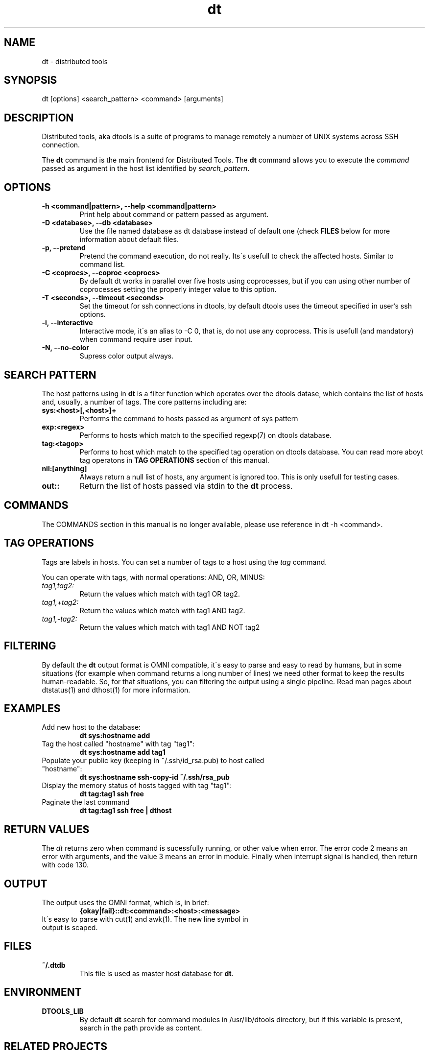 .TH dt  "1" "2008-12-30" ""
.SH NAME
dt \- distributed tools

.SH SYNOPSIS

dt [options] <search_pattern> <command> [arguments]

.SH DESCRIPTION
Distributed tools, aka dtools is a suite of programs to manage remotely
a number of UNIX systems across SSH connection.

The \fPdt\fP command is the main frontend for Distributed Tools. The \fPdt\fP
command allows you to execute the \fIcommand\fP passed as argument in the host
list identified by \fIsearch_pattern\fP.

.SH OPTIONS

.TP
.B \-h\ <command|pattern>, \-\-help <command|pattern>
Print help about command or pattern passed as argument.

.TP
.B \-D <database>, \-\-db <database>
Use the file named database as dt database instead of default one (check
\fPFILES\fP below for more information about default files.

.TP
.B \-p, \-\-pretend
Pretend the command execution, do not really. Its\'s usefull to check the
affected hosts. Similar to command list.

.TP
.B \-C <coprocs>, \-\-coproc <coprocs>
By default dt works in parallel over five hosts using coprocesses, but if you
can using other number of coprocesses setting the properly integer value to
this option.

.TP
.B \-T <seconds>, \-\-timeout <seconds>
Set the timeout for ssh connections in dtools, by default dtools uses the
timeout specified in user's ssh options.

.TP
.B \-i, \-\-interactive
Interactive mode, it\'s an alias to \-C 0, that is, do not use any
coprocess. This is usefull (and mandatory) when command require user input.

.TP
.B \-N, \-\-no\-color
Supress color output always.


.SH SEARCH PATTERN
The host patterns using in \fPdt\fP is a filter function which operates over
the dtools datase, which contains the list of hosts and, usually, a number
of tags. The core patterns including are:

.TP
.B sys:<host>[,<host>]+
Performs the command to hosts passed as argument of sys pattern

.TP
.B exp:<regex>
Performs to hosts which match to the specified regexp(7) on dtools database.

.TP
.B tag:<tagop>
Performs to host which match to the specified tag operation on dtools
database. You can read more aboyt tag operatons in \fPTAG OPERATIONS\fP
section of this manual.

.TP
.B nil:[anything]
Always return a null list of hosts, any argument is ignored too. This is
only usefull for testing cases.

.TP
.B out::
Return the list of hosts passed via stdin to the \fPdt\fP process.

.SH COMMANDS
The COMMANDS section in this manual is no longer available, please use
reference in dt \-h <command>.

.SH TAG OPERATIONS
Tags are labels in hosts. You can set a number of tags to a host using
the \fItag\fP command.

You can operate with tags, with normal operations: AND, OR, MINUS:

.IP \fItag1,tag2:\fI
	Return the values which match with tag1 OR tag2.

.IP \fItag1,+tag2:\fI
	Return the values which match with tag1 AND tag2.

.IP \fItag1,\-tag2:\fI
	Return the values which match with tag1 AND NOT tag2


.SH FILTERING
By default the \fPdt\fP output format is OMNI compatible, it\'s easy to parse
and easy to read by humans, but in some situations (for example when command
returns a long number of lines) we need other format to keep the results
human\-readable. So, for that situations, you can filtering the output using
a single pipeline. Read man pages about dtstatus(1) and dthost(1) for more
information.

.SH EXAMPLES

.TP
Add new host to the database:
.B dt sys:hostname add

.TP
Tag the host called "hostname" with tag "tag1":
.B dt sys:hostname add tag1

.TP
Populate your public key (keeping in ~/.ssh/id_rsa.pub) to host called "hostname":
.B dt sys:hostname ssh-copy-id ~/.ssh/rsa_pub

.TP
Display the memory status of hosts tagged with tag "tag1":
.B dt tag:tag1 ssh free

.TP
Paginate the last command
.B dt tag:tag1 ssh free | dthost

.SH RETURN VALUES
The \fIdt\fP returns zero when command is sucessfully running, or other value
when error. The error code 2 means an error with arguments, and the value
3 means an error in module. Finally when interrupt signal is handled, then
return with code 130.

.SH OUTPUT

.TP
The output uses the OMNI format, which is, in brief:
.B {okay|fail}::dt:<command>:<host>:<message>

.TP
It\'s easy to parse with cut(1) and awk(1). The new line symbol in output is scaped.

.SH FILES

.TP
.B ~/.dtdb
This file is used as master host database for \fPdt\fP.

.SH ENVIRONMENT
.TP
.B DTOOLS_LIB
By default \fPdt\fP search for command modules in /usr/lib/dtools
directory, but if this variable is present, search in the path provide
as content.

.SH RELATED PROJECTS

.TP
.B PyDSH
\fI\%http://pydsh.sourceforge.net/index.php

.TP
.B DCMD
\fI\%http://sourceforge.net/projects/dcmd

.TP
.B DSH
\fI\%http://sourceforge.net/projects/dsh

.TP
.B DSSH
\fI\%http://dssh.subverted.net/

.SH SEE ALSO
ssh(1), ssh\-keyscan(1), dtcli(1), dtstatus(1), dthost(1), dtdb(5)

.SH AUTHOR
Andres J. Diaz <ajdiaz@connectical.com>

